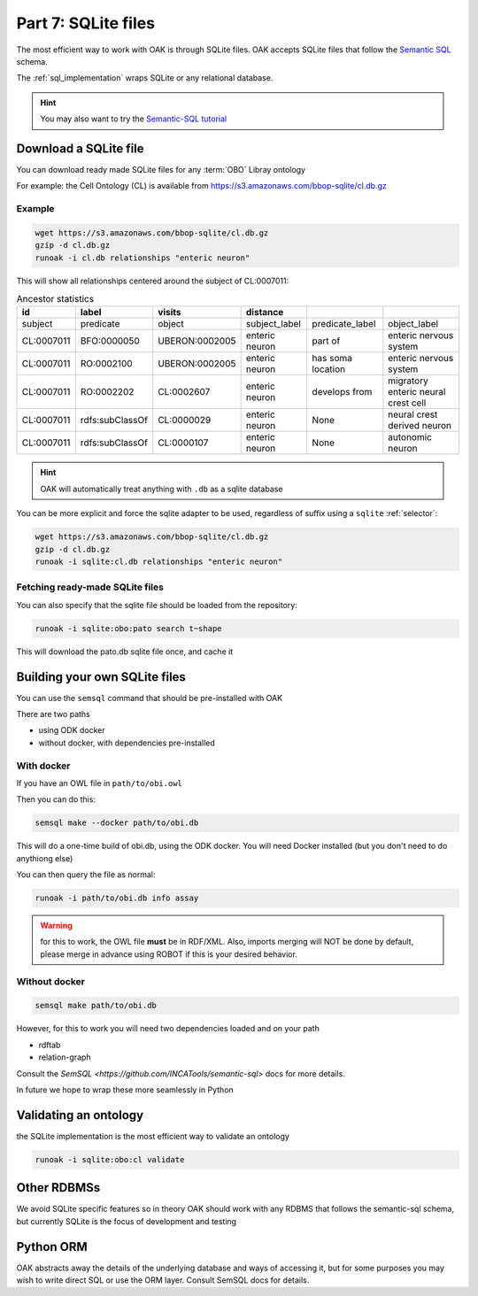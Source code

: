 .. _tutorial07:

Part 7: SQLite files
=============

The most efficient way to work with OAK is through SQLite files. OAK accepts SQLite files that follow the `Semantic SQL <https://github.com/INCATools/semantic-sql>`_ schema.

The :ref:`sql_implementation` wraps SQLite or any relational database.

.. hint::

    You may also want to try the `Semantic-SQL tutorial <https://github.com/INCATools/semantic-sql/blob/main/notebooks/SemanticSQL-Tutorial.ipynb>`_

Download a SQLite file
----------------

You can download ready made SQLite files for any :term:`OBO` Libray ontology

For example: the Cell Ontology (CL) is available from https://s3.amazonaws.com/bbop-sqlite/cl.db.gz

Example
^^^^^

.. code-block::

    wget https://s3.amazonaws.com/bbop-sqlite/cl.db.gz
    gzip -d cl.db.gz
    runoak -i cl.db relationships "enteric neuron"

This will show all relationships centered around the subject of CL:0007011:

.. csv-table:: Ancestor statistics
    :header: id, label, visits, distance

    subject,predicate,object,subject_label,predicate_label,object_label
    CL:0007011,BFO:0000050,UBERON:0002005,enteric neuron,part of,enteric nervous system
    CL:0007011,RO:0002100,UBERON:0002005,enteric neuron,has soma location,enteric nervous system
    CL:0007011,RO:0002202,CL:0002607,enteric neuron,develops from,migratory enteric neural crest cell
    CL:0007011,rdfs:subClassOf,CL:0000029,enteric neuron,None,neural crest derived neuron
    CL:0007011,rdfs:subClassOf,CL:0000107,enteric neuron,None,autonomic neuron

.. hint::

    OAK will automatically treat anything with ``.db`` as a sqlite database

You can be more explicit and force the sqlite adapter to be used, regardless of suffix using a ``sqlite`` :ref:`selector`:

.. code-block::

    wget https://s3.amazonaws.com/bbop-sqlite/cl.db.gz
    gzip -d cl.db.gz
    runoak -i sqlite:cl.db relationships "enteric neuron"

Fetching ready-made SQLite files
^^^^^

You can also specify that the sqlite file should be loaded from the repository:

.. code-block::

    runoak -i sqlite:obo:pato search t~shape

This will download the pato.db sqlite file once, and cache it

Building your own SQLite files
-------------------

You can use the ``semsql`` command that should be pre-installed with OAK

There are two paths

- using ODK docker
- without docker, with dependencies pre-installed

With docker
^^^^^^^^^^

If you have an OWL file in ``path/to/obi.owl``

Then you can do this:

.. code-block::

   semsql make --docker path/to/obi.db

This will do a one-time build of obi.db, using the ODK docker. You will need Docker installed (but you don't need to do anythiong else)

You can then query the file as normal:

.. code-block::

   runoak -i path/to/obi.db info assay

.. warning::

   for this to work, the OWL file **must** be in RDF/XML. Also, imports merging will NOT be done by default,
   please merge in advance using ROBOT if this is your desired behavior.

Without docker
^^^^^^^^^

.. code-block::

   semsql make path/to/obi.db

However, for this to work you will need two dependencies loaded and on your path

- rdftab
- relation-graph

Consult the `SemSQL <https://github.com/INCATools/semantic-sql>` docs for more details.

In future we hope to wrap these more seamlessly in Python

Validating an ontology
-----------------

the SQLite implementation is the most efficient way to validate an ontology

.. code-block::

    runoak -i sqlite:obo:cl validate

Other RDBMSs
------------

We avoid SQLite specific features so in theory OAK should work with any RDBMS that follows the semantic-sql schema,
but currently SQLite is the focus of development and testing

Python ORM
----------

OAK abstracts away the details of the underlying database and ways of accessing it, but for some purposes you
may wish to write direct SQL or use the ORM layer. Consult SemSQL docs for details.